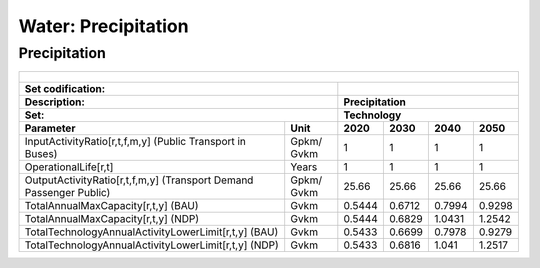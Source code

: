 Water: Precipitation
==================================

Precipitation
++++++++++

.. table::
  :align:   center  
  
  +-------------------------------------------------+-------+--------------+--------------+--------------+--------------+
  | .. figure:: img/img_precipitation.png                                                                               |
  |    :align:   center                                                                                                 |
  |    :width:   500 px                                                                                                 |
  +-------------------------------------------------+-------+--------------+--------------+--------------+--------------+
  | Set codification:                                       |                                                           |
  +-------------------------------------------------+-------+--------------+--------------+--------------+--------------+
  | Description:                                            |Precipitation                                              |
  +-------------------------------------------------+-------+--------------+--------------+--------------+--------------+
  | Set:                                                    |Technology                                                 |
  +-------------------------------------------------+-------+--------------+--------------+--------------+--------------+
  | Parameter                                       | Unit  | 2020         | 2030         | 2040         |  2050        |
  +=================================================+=======+==============+==============+==============+==============+
  | InputActivityRatio[r,t,f,m,y] (Public           | Gpkm/ | 1            | 1            | 1            | 1            |
  | Transport in Buses)                             | Gvkm  |              |              |              |              |
  +-------------------------------------------------+-------+--------------+--------------+--------------+--------------+
  | OperationalLife[r,t]                            | Years | 1            | 1            | 1            | 1            |
  +-------------------------------------------------+-------+--------------+--------------+--------------+--------------+
  | OutputActivityRatio[r,t,f,m,y] (Transport Demand| Gpkm/ | 25.66        | 25.66        | 25.66        | 25.66        |
  | Passenger Public)                               | Gvkm  |              |              |              |              |
  +-------------------------------------------------+-------+--------------+--------------+--------------+--------------+
  | TotalAnnualMaxCapacity[r,t,y] (BAU)             | Gvkm  | 0.5444       | 0.6712       | 0.7994       | 0.9298       |
  +-------------------------------------------------+-------+--------------+--------------+--------------+--------------+
  | TotalAnnualMaxCapacity[r,t,y] (NDP)             | Gvkm  | 0.5444       | 0.6829       | 1.0431       | 1.2542       |
  +-------------------------------------------------+-------+--------------+--------------+--------------+--------------+
  | TotalTechnologyAnnualActivityLowerLimit[r,t,y]  | Gvkm  | 0.5433       | 0.6699       | 0.7978       | 0.9279       |
  | (BAU)                                           |       |              |              |              |              |
  +-------------------------------------------------+-------+--------------+--------------+--------------+--------------+
  | TotalTechnologyAnnualActivityLowerLimit[r,t,y]  | Gvkm  | 0.5433       | 0.6816       | 1.041        | 1.2517       |
  | (NDP)                                           |       |              |              |              |              |
  +-------------------------------------------------+-------+--------------+--------------+--------------+--------------+
